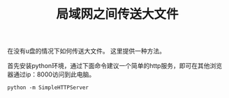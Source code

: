 #+TITLE: 局域网之间传送大文件


在没有u盘的情况下如何传送大文件。
这里提供一种方法。

首先安装python环境，通过下面命令建议一个简单的http服务，即可在其他浏览器通过ip：8000访问到此电脑。
#+BEGIN_SRC shell
  python -m SimpleHTTPServer
#+END_SRC
